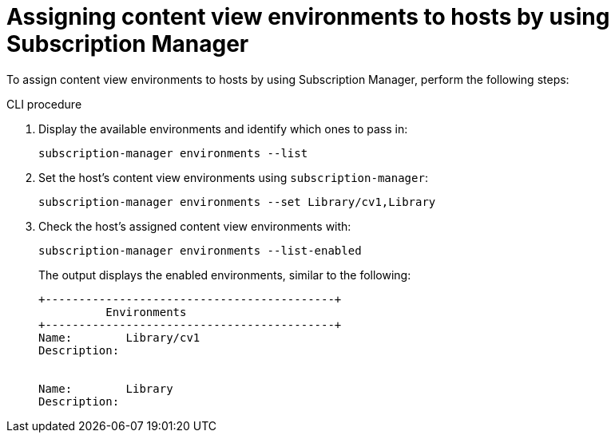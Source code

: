 [id="assigning-content-view-environments-to-hosts-by-using-subscription-manager"]
= Assigning content view environments to hosts by using Subscription Manager

To assign content view environments to hosts by using Subscription Manager, perform the following steps:

.CLI procedure
. Display the available environments and identify which ones to pass in:
+
[options="nowrap" subs="+quotes"]
----
subscription-manager environments --list
----
. Set the host's content view environments using `subscription-manager`:
+
[options="nowrap" subs="+quotes"]
----
subscription-manager environments --set Library/cv1,Library
----
. Check the host's assigned content view environments with:
+
[options="nowrap" subs="+quotes"]
----
subscription-manager environments --list-enabled
----
The output displays the enabled environments, similar to the following:
+
[source, none, options="nowrap" subs="+quotes"]
----
+-------------------------------------------+
          Environments
+-------------------------------------------+
Name:        Library/cv1
Description:


Name:        Library
Description:
----
